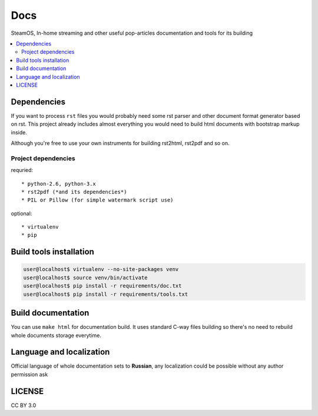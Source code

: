Docs
====
SteamOS, In-home streaming and other useful pop-articles documentation and tools for its building

.. contents:: :local:
    :depth: 3

Dependencies
------------
If you want to process ``rst`` files you would probably need some rst parser
and other document format generator based on rst. This project already includes
almost everything you would need to build html documents with bootstrap markup inside.

Although you're free to use your own instruments for building rst2html, rst2pdf and so on.

Project dependencies
~~~~~~~~~~~~~~~~~~~~
requried::

    * python-2.6, python-3.x
    * rst2pdf (*and its dependencies*)
    * PIL or Pillow (for simple watermark script use)

optional::

    * virtualenv
    * pip

Build tools installation
------------------------

.. code-block:: bash

    user@localhost$ virtualenv --no-site-packages venv
    user@localhost$ source venv/bin/activate
    user@localhost$ pip install -r requirements/doc.txt
    user@localhost$ pip install -r requirements/tools.txt

Build documentation
-------------------
You can use ``make html`` for documentation build. It uses standard C-way files building so there's no need to rebuild
whole documents storage everytime.

Language and localization
-------------------------
Official language of whole documentation sets to **Russian**, any localization could be possible without any author permission ask

LICENSE
-------
CC BY 3.0
